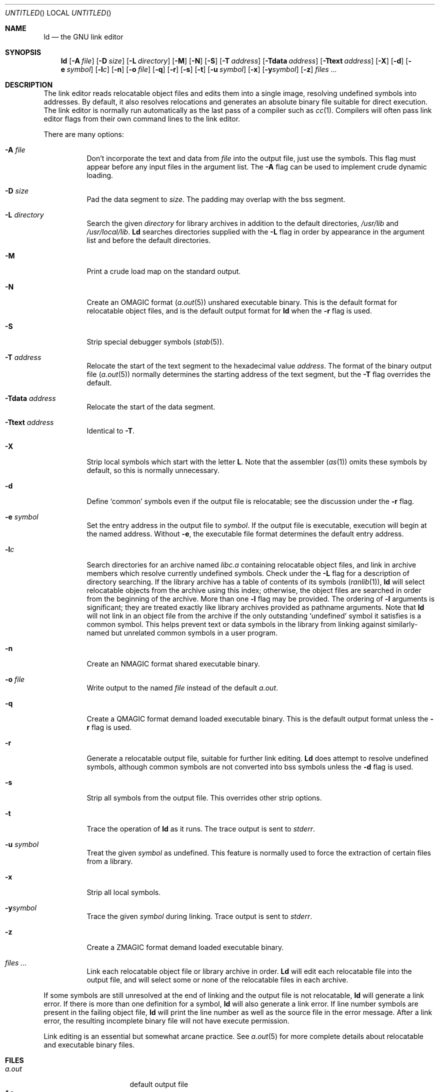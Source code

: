 .\" Copyright (c) 1993 Berkeley Software Design, Inc. All rights reserved.
.\" The Berkeley Software Design Inc. software License Agreement specifies
.\" the terms and conditions for redistribution.
.\"
.\"	BSDI $Id: ld.1,v 1.1 1993/02/05 18:15:57 polk Exp $
.\"
.Dd January 20, 1993
.Os
.Dt LD 1
.Sh NAME
.Nm ld
.Nd "the GNU link editor
.Sh SYNOPSIS
.Nm ld
.Op Fl A Ar file
.Op Fl D Ar size
.Op Fl L Ar directory
.Op Fl M
.Op Fl N
.Op Fl S
.Op Fl T Ar address
.Op Fl Tdata Ar address
.Op Fl Ttext Ar address
.Op Fl X
.Op Fl d
.Op Fl e Ar symbol
.Op Fl l Ns Ar c
.Op Fl n
.Op Fl o Ar file
.Op Fl q
.Op Fl r
.Op Fl s
.Op Fl t
.Op Fl u Ar symbol
.Op Fl x
.Op Fl y Ns Ar symbol
.Op Fl z
.Ar files ...
.Sh DESCRIPTION
The link editor reads relocatable object files
and edits them into a single image,
resolving undefined symbols into addresses.
By default, it also resolves relocations
and generates an absolute binary file
suitable for direct execution.
The link editor is normally run automatically as
the last pass of a compiler such as
.Xr cc 1 .
Compilers will often pass link editor flags
from their own command lines to the link editor.
.Pp
There are many options:
.Pp
.Bl -tag -width indent
.It Fl A Ar file
Don't incorporate
the text and data from
.Ar file
into the output file, just use the symbols.
This flag must appear before any input files in the argument list.
The
.Fl A
flag can be used to implement crude dynamic loading.
.It Fl D Ar size
Pad the data segment to
.Ar size .
The padding may overlap with the bss segment.
.It Fl L Ar directory
Search the given
.Ar directory
for library archives in addition to the default directories,
.Pa /usr/lib
and
.Pa /usr/local/lib .
.Nm Ld
searches directories supplied with the
.Fl L
flag in order by appearance in the argument list
and before the default directories.
.It Fl M
Print a crude load map on the standard output.
.It Fl N
Create an
.Dv OMAGIC
format
.Pq Xr a.out 5
unshared executable binary.
This is the default format for relocatable object files,
and is the default output format for
.Nm ld
when the
.Fl r
flag is used.
.It Fl S
Strip special debugger symbols
.Pq Xr stab 5 .
.It Fl T Ar address
Relocate the start of the text segment to the hexadecimal value
.Ar address .
The format of the binary output file
.Pq Xr a.out 5
normally determines the starting address of the text segment, but the
.Fl T
flag overrides the default.
.It Fl Tdata Ar address
Relocate the start of the data segment.
.It Fl Ttext Ar address
Identical to
.Fl T .
.It Fl X
Strip local symbols which start with the letter
.Li L .
Note that the assembler
.Pq Xr as 1
omits these symbols by default,
so this is normally unnecessary.
.It Fl d
Define
.Sq common
symbols even if the output file is relocatable;
see the discussion under the
.Fl r
flag.
.It Fl e Ar symbol
Set the entry address in the output file to
.Ar symbol .
If the output file is executable,
execution will begin at the named address.
Without
.Fl e ,
the executable file format determines the default
entry address.
.It Fl l Ns Ar c
Search directories for an archive named
.Pa lib Ns Ar c Ns Pa \&.a
containing relocatable object files,
and link in archive members which
resolve currently undefined symbols.
Check under the
.Fl L
flag for a description of directory searching.
If the library archive has a table of contents of its symbols
.Pq Xr ranlib 1 ,
.Nm ld
will select relocatable objects from the archive
using this index;
otherwise, the object files are searched in order
from the beginning of the archive.
More than one
.Fl l
flag may be provided.
The ordering of
.Fl l
arguments is significant;
they are treated exactly like library archives
provided as pathname arguments.
Note that
.Nm ld
will not link in
an object file from the archive
if the only outstanding
.Sq undefined
symbol it satisfies is a common symbol.
This helps prevent text or data symbols in the library
from linking against similarly-named but unrelated common symbols
in a user program.
.It Fl n
Create an
.Dv NMAGIC
format shared executable binary.
.It Fl o Ar file
Write output to the named
.Ar file
instead of the default
.Pa a.out .
.It Fl q
Create a
.Dv QMAGIC
format demand loaded executable binary.
This is the default output format unless the
.Fl r
flag is used.
.It Fl r
Generate a relocatable output file,
suitable for further link editing.
.Nm Ld
does attempt to resolve undefined symbols,
although common symbols are not converted into bss symbols
unless the
.Fl d
flag is used.
.It Fl s
Strip all symbols from the output file.
This overrides other strip options.
.It Fl t
Trace the operation of
.Nm ld
as it runs.
The trace output is sent to
.Va stderr .
.It Fl u Ar symbol
Treat the given
.Ar symbol
as undefined.
This feature is normally used
to force the extraction of certain files from a library.
.It Fl x
Strip all local symbols.
.It Fl y Ns Ar symbol
Trace the given
.Ar symbol
during linking.
Trace output is sent to
.Va stderr .
.It Fl z
Create a
.Dv ZMAGIC
format demand loaded executable binary.
.It Ar files ...
Link each relocatable object file or library archive in order.
.Nm Ld
will edit each relocatable file into the output file,
and will select some or none of the relocatable files
in each archive.
.El
.Pp
If some symbols are still unresolved at the end of linking
and the output file is not relocatable,
.Nm ld
will generate a link error.
If there is more than one definition for a symbol,
.Nm ld
will also generate a link error.
If line number symbols are present in the failing object file,
.Nm ld
will print the line number as well as the source file
in the error message.
After a link error, the resulting incomplete binary file
will not have execute permission.
.Pp
Link editing is an essential but somewhat arcane practice.
See
.Xr a.out 5
for more complete details about relocatable and executable
binary files.
.Sh FILES
.Bl -tag -width /usr/local/lib -compact
.It Pa a.out
default output file
.It Pa *.o
conventional suffix for object files
.It Pa *.a
conventional suffix for archive files
.It Pa /usr/lib
default search directory for libraries
.It Pa /usr/local/lib
secondary default search directory
.El
.Sh EXAMPLES
.Bd -literal -compact
$ ld -o cat /usr/lib/crt0.o cat.o -lc
.Ed
.Sh DIAGNOSTICS
.Bd -literal -compact
Definition of symbol %s (multiply defined)
More undefined \e"%s\e" refs follow
Undefined symbol \e"%s\e" referenced
More undefined symbol %s refs follow
Undefined symbol %s referenced from %s segment
%s: Symbol %s indirected to itself.
.Ed
.Sh SEE ALSO
.Xr a.out 5 ,
.Xr ar 1 ,
.Xr as 1 ,
.Xr cc 1 ,
.Xr cpp 1 ,
.Xr gdb 1 ,
.Xr ranlib 1 ,
.Xr stab 5 ,
.Xr strip 1
.Sh AUTHORS
The GNU link editor is a product of the Free Software Foundation.
.Sh BUGS
Flags can't be bundled.
.Pp
Because of the sequential nature of link
editing, it is possible to get link errors for an undefined symbol
even though a relocatable object in a given library archive would resolve it.
This situation will occur if the object in the archive isn't needed
in order to resolve any undefined symbols from
earlier steps in linking,
even though a later step requires it.
.Pp
.Nm Ld
makes a good faith effort to translate encoded symbols
for C++ methods into readable text in error messages,
but this doesn't always succeed.
.Pp
The version of
.Nm ld
distributed with this system is antique.
